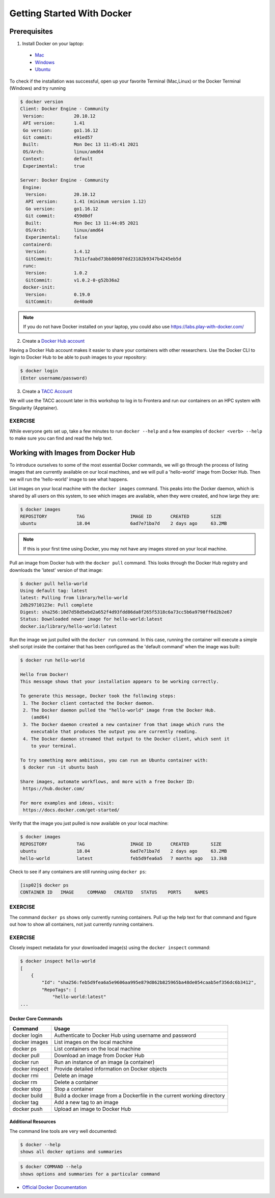 ===========================
Getting Started With Docker
===========================

Prerequisites
-------------

1) Install Docker on your laptop:

  - `Mac <https://docs.docker.com/desktop/mac/>`_
  - `Windows <https://docs.docker.com/desktop/windows//>`_
  - `Ubuntu <https://docs.docker.com/engine/install/ubuntu/>`_

To check if the installation was successful, open up your favorite Terminal (Mac,Linux) or the Docker Terminal (Windows)
and try running

.. code-block:: console

   $ docker version
   Client: Docker Engine - Community
    Version:           20.10.12
    API version:       1.41
    Go version:        go1.16.12
    Git commit:        e91ed57
    Built:             Mon Dec 13 11:45:41 2021
    OS/Arch:           linux/amd64
    Context:           default
    Experimental:      true

   Server: Docker Engine - Community
    Engine:
     Version:          20.10.12
     API version:      1.41 (minimum version 1.12)
     Go version:       go1.16.12
     Git commit:       459d0df
     Built:            Mon Dec 13 11:44:05 2021
     OS/Arch:          linux/amd64
     Experimental:     false
    containerd:
     Version:          1.4.12
     GitCommit:        7b11cfaabd73bb80907dd23182b9347b4245eb5d
    runc:
     Version:          1.0.2
     GitCommit:        v1.0.2-0-g52b36a2
    docker-init:
     Version:          0.19.0
     GitCommit:        de40ad0



.. note::

   If you do not have Docker installed on your laptop, you could also use
   https://labs.play-with-docker.com/


2) Create a `Docker Hub account <https://hub.docker.com/signup/>`_

Having a Docker Hub account makes it easier to share your containers with other
researchers. Use the Docker CLI to login to Docker Hub to be able to push images
to your repository:

.. code-block:: console

   $ docker login
   (Enter username/password)


3) Create a `TACC Account <https://portal.tacc.utexas.edu/account-request>`_

We will use the TACC account later in this workshop to log in to Frontera and
run our containers on an HPC system with Singularity (Apptainer).



EXERCISE
~~~~~~~~

While everyone gets set up, take a few minutes to run ``docker --help`` and a
few examples of ``docker <verb> --help`` to make sure you can find and read the
help text.




Working with Images from Docker Hub
-----------------------------------

To introduce ourselves to some of the most essential Docker commands, we will go
through the process of listing images that are currently available on our local
machines, and we will pull a 'hello-world' image from Docker Hub. Then we will run
the 'hello-world' image to see what happens.

List images on your local machine with the ``docker images`` command. This peaks
into the Docker daemon, which is shared by all users on this system, to see
which images are available, when they were created, and how large they are:

.. code-block:: console

   $ docker images
   REPOSITORY           TAG                 IMAGE ID       CREATED        SIZE
   ubuntu               18.04               6ad7e71ba7d    2 days ago     63.2MB


.. note::

   If this is your first time using Docker, you may not have any images stored
   on your local machine.

Pull an image from Docker hub with the ``docker pull`` command. This looks
through the Docker Hub registry and downloads the 'latest' version of that
image:

.. code-block:: console

   $ docker pull hello-world
   Using default tag: latest
   latest: Pulling from library/hello-world
   2db29710123e: Pull complete
   Digest: sha256:10d7d58d5ebd2a652f4d93fdd86da8f265f5318c6a73cc5b6a9798ff6d2b2e67
   Status: Downloaded newer image for hello-world:latest
   docker.io/library/hello-world:latest


Run the image we just pulled with the ``docker run`` command. In this case,
running the container will execute a simple shell script inside the container
that has been configured as the 'default command' when the image was built:

.. code-block:: console

   $ docker run hello-world

   Hello from Docker!
   This message shows that your installation appears to be working correctly.

   To generate this message, Docker took the following steps:
    1. The Docker client contacted the Docker daemon.
    2. The Docker daemon pulled the "hello-world" image from the Docker Hub.
       (amd64)
    3. The Docker daemon created a new container from that image which runs the
       executable that produces the output you are currently reading.
    4. The Docker daemon streamed that output to the Docker client, which sent it
       to your terminal.

   To try something more ambitious, you can run an Ubuntu container with:
    $ docker run -it ubuntu bash

   Share images, automate workflows, and more with a free Docker ID:
    https://hub.docker.com/

   For more examples and ideas, visit:
    https://docs.docker.com/get-started/


Verify that the image you just pulled is now available on your local machine:

.. code-block:: console

   $ docker images
   REPOSITORY           TAG                 IMAGE ID       CREATED        SIZE
   ubuntu               18.04               6ad7e71ba7d    2 days ago     63.2MB
   hello-world          latest              feb5d9fea6a5   7 months ago   13.3kB


Check to see if any containers are still running using ``docker ps``:

.. code-block:: console

   [isp02]$ docker ps
   CONTAINER ID   IMAGE     COMMAND   CREATED   STATUS    PORTS     NAMES


EXERCISE
~~~~~~~~

The command ``docker ps`` shows only currently running containers. Pull up the
help text for that command and figure out how to show all containers, not just
currently running containers.


EXERCISE
~~~~~~~~

Closely inspect metadata for your downloaded image(s) using the ``docker inspect``
command:

.. code-block:: console

   $ docker inspect hello-world
   [
       {
           "Id": "sha256:feb5d9fea6a5e9606aa995e879d862b825965ba48de054caab5ef356dc6b3412",
           "RepoTags": [
               "hello-world:latest"
   ...




Docker Core Commands
====================


+----------------+------------------------------------------------+
| Command        | Usage                                          |
+================+================================================+
| docker login   | Authenticate to Docker Hub using username and  |
|                | password                                       |
+----------------+------------------------------------------------+
| docker images  | List images on the local machine               |
+----------------+------------------------------------------------+
| docker ps      | List containers on the local machine           |
+----------------+------------------------------------------------+
| docker pull    | Download an image from Docker Hub              |
+----------------+------------------------------------------------+
| docker run     | Run an instance of an image (a container)      |
+----------------+------------------------------------------------+
| docker inspect | Provide detailed information on Docker objects |
+----------------+------------------------------------------------+
| docker rmi     | Delete an image                                |
+----------------+------------------------------------------------+
| docker rm      | Delete a container                             |
+----------------+------------------------------------------------+
| docker stop    | Stop a container                               |
+----------------+------------------------------------------------+
| docker build   | Build a docker image from a Dockerfile in the  |
|                | current working directory                      |
+----------------+------------------------------------------------+
| docker tag     | Add a new tag to an image                      |
+----------------+------------------------------------------------+
| docker push    | Upload an image to Docker Hub                  |
+----------------+------------------------------------------------+


Additional Resources
=============================

The command line tools are very well documented:

.. code-block:: console

   $ docker --help
   shows all docker options and summaries

.. code-block:: console

   $ docker COMMAND --help
   shows options and summaries for a particular command

- `Official Docker Documentation <https://docs.docker.com/get-started/>`_
